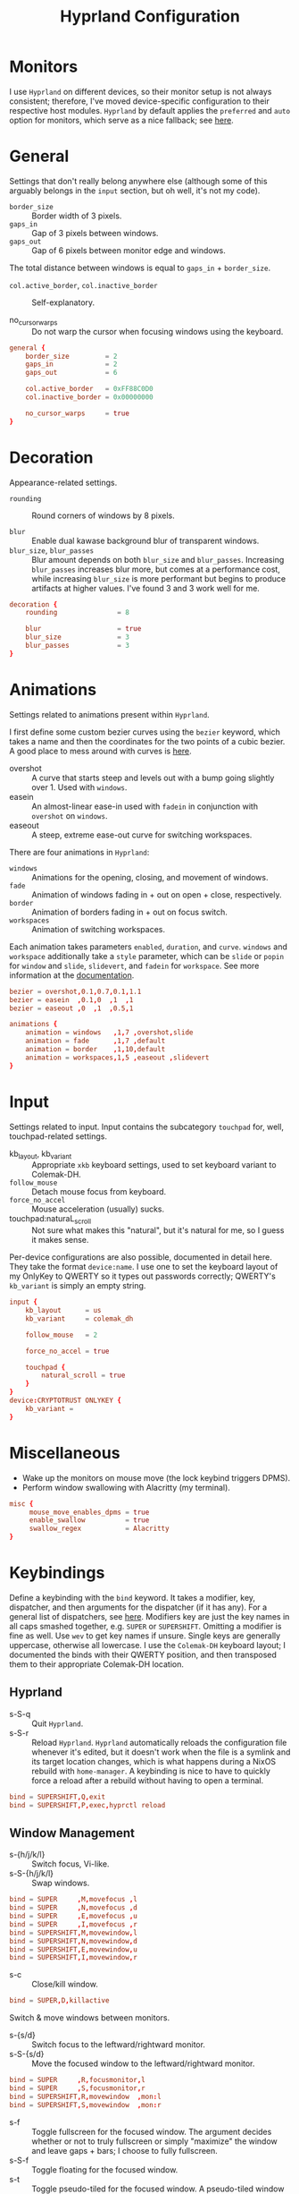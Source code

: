 #+title: Hyprland Configuration
#+property: header-args :tangle hyprland.conf
#+auto_tangle: t

* Monitors
I use =Hyprland= on different devices, so their monitor setup is not always consistent; therefore, I've moved device-specific configuration to their respective host modules. =Hyprland= by default applies the ~preferred~ and ~auto~ option for monitors, which serve as a nice fallback; see [[https://github.com/hyprwm/Hyprland/wiki/Advanced-config#monitors][here]].
* General
Settings that don't really belong anywhere else (although some of this arguably belongs in the =input= section, but oh well, it's not my code).

+ ~border_size~ :: Border width of 3 pixels.
+ ~gaps_in~ :: Gap of 3 pixels between windows.
+ ~gaps_out~ :: Gap of 6 pixels between monitor edge and windows.

The total distance between windows is equal to ~gaps_in~ + ~border_size~.

+ ~col.active_border~, ~col.inactive_border~ :: Self-explanatory.

+ no_cursor_warps :: Do not warp the cursor when focusing windows using the keyboard.

#+begin_src conf
general {
    border_size         = 2
    gaps_in             = 2
    gaps_out            = 6

    col.active_border   = 0xFF88C0D0
    col.inactive_border = 0x00000000

    no_cursor_warps     = true
}
#+end_src
* Decoration
Appearance-related settings.

+ ~rounding~ :: Round corners of windows by 8 pixels.

+ ~blur~ :: Enable dual kawase background blur of transparent windows.
+ ~blur_size~, ~blur_passes~ :: Blur amount depends on both ~blur_size~ and ~blur_passes~. Increasing ~blur_passes~ increases blur more, but comes at a performance cost, while increasing ~blur_size~ is more performant but begins to produce artifacts at higher values. I've found 3 and 3 work well for me.

#+begin_src conf
decoration {
    rounding               = 8

    blur                   = true
    blur_size              = 3
    blur_passes            = 3
}
#+end_src
* Animations
Settings related to animations present within =Hyprland=.

I first define some custom bezier curves using the ~bezier~ keyword, which takes a name and then the coordinates for the two points of a cubic bezier. A good place to mess around with curves is [[https://www.cssportal.com/css-cubic-bezier-generator/][here]].
+ overshot :: A curve that starts steep and levels out with a bump going slightly over 1. Used with ~windows~.
+ easein :: An almost-linear ease-in used with ~fadein~ in conjunction with =overshot= on ~windows~.
+ easeout :: A steep, extreme ease-out curve for switching workspaces.

There are four animations in =Hyprland=:
+ ~windows~ :: Animations for the opening, closing, and movement of windows.
+ ~fade~ :: Animation of windows fading in + out on open + close, respectively.
+ ~border~ :: Animation of borders fading in + out on focus switch.
+ ~workspaces~ :: Animation of switching workspaces.

Each animation takes parameters =enabled=, =duration=, and =curve=. ~windows~ and ~workspace~ additionally take a =style= parameter, which can be =slide= or =popin= for ~window~ and =slide=, =slidevert=, and =fadein= for ~workspace~. See more information at the [[https://github.com/vaxerski/Hyprland/wiki/Advanced-config#animations][documentation]].

#+begin_src conf
bezier = overshot,0.1,0.7,0.1,1.1
bezier = easein  ,0.1,0  ,1  ,1
bezier = easeout ,0  ,1  ,0.5,1

animations {
    animation = windows   ,1,7 ,overshot,slide
    animation = fade      ,1,7 ,default
    animation = border    ,1,10,default
    animation = workspaces,1,5 ,easeout ,slidevert
}
#+end_src
* Input
Settings related to input. Input contains the subcategory =touchpad= for, well, touchpad-related settings.

+ kb_layout, kb_variant :: Appropriate ~xkb~ keyboard settings, used to set keyboard variant to Colemak-DH.
+ ~follow_mouse~ :: Detach mouse focus from keyboard.
+ ~force_no_accel~ :: Mouse acceleration (usually) sucks.
+ touchpad:naturaL_scroll :: Not sure what makes this "natural", but it's natural for me, so I guess it makes sense.

Per-device configurations are also possible, documented in detail here. They take the format ~device:name~. I use one to set the keyboard layout of my OnlyKey to QWERTY so it types out passwords correctly; QWERTY's =kb_variant= is simply an empty string.

#+begin_src conf
input {
    kb_layout      = us
    kb_variant     = colemak_dh

    follow_mouse   = 2

    force_no_accel = true

    touchpad {
        natural_scroll = true
    }
}
device:CRYPTOTRUST ONLYKEY {
    kb_variant =
}
#+end_src
* Miscellaneous
+ Wake up the monitors on mouse move (the lock keybind triggers DPMS).
+ Perform window swallowing with Alacritty (my terminal).

#+begin_src conf
misc {
     mouse_move_enables_dpms = true
     enable_swallow          = true
     swallow_regex           = Alacritty
}
#+end_src
* Keybindings
Define a keybinding with the ~bind~ keyword. It takes a modifier, key, dispatcher, and then arguments for the dispatcher (if it has any). For a general list of dispatchers, see [[https://github.com/vaxerski/Hyprland/wiki/Advanced-config#general-dispatcher-list][here]]. Modifiers key are just the key names in all caps smashed together, e.g. =SUPER= or =SUPERSHIFT=. Omitting a modifier is fine as well. Use ~wev~ to get key names if unsure. Single keys are generally uppercase, otherwise all lowercase. I use the =Colemak-DH= keyboard layout; I documented the binds with their QWERTY position, and then transposed them to their appropriate Colemak-DH location.

** Hyprland
+ s-S-q :: Quit =Hyprland=.
+ s-S-r :: Reload =Hyprland=. =Hyprland= automatically reloads the configuration file whenever it's edited, but it doesn't work when the file is a symlink and its target location changes, which is what happens during a NixOS rebuild with ~home-manager~. A keybinding is nice to have to quickly force a reload after a rebuild without having to open a terminal.
#+begin_src conf
bind = SUPERSHIFT,Q,exit
bind = SUPERSHIFT,P,exec,hyprctl reload
#+end_src
** Window Management
+ s-{h/j/k/l} :: Switch focus, Vi-like.
+ s-S-{h/j/k/l} :: Swap windows.
#+begin_src conf
bind = SUPER     ,M,movefocus ,l
bind = SUPER     ,N,movefocus ,d
bind = SUPER     ,E,movefocus ,u
bind = SUPER     ,I,movefocus ,r
bind = SUPERSHIFT,M,movewindow,l
bind = SUPERSHIFT,N,movewindow,d
bind = SUPERSHIFT,E,movewindow,u
bind = SUPERSHIFT,I,movewindow,r
#+end_src

+ s-c :: Close/kill window.
#+begin_src conf
bind = SUPER,D,killactive
#+end_src

Switch & move windows between monitors.
+ s-{s/d} :: Switch focus to the leftward/rightward monitor.
+ s-S-{s/d} :: Move the focused window to the leftward/rightward monitor.
#+begin_src conf
bind = SUPER     ,R,focusmonitor,l
bind = SUPER     ,S,focusmonitor,r
bind = SUPERSHIFT,R,movewindow  ,mon:l
bind = SUPERSHIFT,S,movewindow  ,mon:r
#+end_src

+ s-f :: Toggle fullscreen for the focused window. The argument decides whether or not to truly fullscreen or simply "maximize" the window and leave gaps + bars; I choose to fully fullscreen.
+ s-S-f :: Toggle floating for the focused window.
+ s-t :: Toggle pseudo-tiled for the focused window. A pseudo-tiled window automatically shrinks with the layout, but will not grow larger than its floating size (useful for e.g. dialog boxes, TOR browser).
#+begin_src conf
# Toggle floating/fullscreen
bind = SUPER     ,T,fullscreen    ,0
bind = SUPERSHIFT,T,togglefloating,active
bind = SUPER     ,B,pseudo
#+end_src

Resizing windows uses a sub-map activated with =s-r= and exited using =ESC=. This sub-map allows me to resize windows as desired before exiting using =ESC=, like a Hydra in Emacs. To create a sub-map, use the ~submap~ dispatcher and give it a sub-map name. Start defining a sub-map with the ~submap~ keyword and a name, and use =reset= to end the sub-map. Additionally, bind has the =e= flag given, which makes it automatically repeat, convenient for this map. *Don't forget to add a keybinding to exit the sub-map!* See the full documentation [[https://github.com/hyprwm/Hyprland/wiki/Advanced-config/#submaps][here]].
+ s-r :: Enter the ~resize~ sub-map.
+ {h,j,k,l} :: While in the ~resize~ sub-map, resize windows with Vi-like keybindings, respectively.
+ ESC :: Exit the ~resize~ sub-map.
#+begin_src conf
bind   = SUPER,P,submap,resize

submap = resize

binde  =      ,M,resizeactive,-100 0
binde  =      ,N,resizeactive,0 100
binde  =      ,E,resizeactive,0 -100
binde  =      ,I,resizeactive,100 0
binde  = SHIFT,M,resizeactive,-20 0
binde  = SHIFT,N,resizeactive,0 20
binde  = SHIFT,E,resizeactive,0 -20
binde  = SHIFT,I,resizeactive,20 0

bind   = ,escape,submap,reset

submap = reset
#+end_src

Groups are collections of windows/nodes that only take up one window's worth of space, like tabs in a browser. A keybinding switches between windows within a group. Opening new windows onto the group nodes adds them to the group.
+ s-g :: Make the current node and all its siblings a group.
+ s-{m/n} :: Switch between the windows in the focused group.
#+begin_src conf
bind = SUPER,G,togglegroup
bind = SUPER,H,changegroupactive,f
bind = SUPER,K,changegroupactive,b
#+end_src

=Hyprland= does not have default mouse binds, but allows creating them with the =m= flag. These binds used to be the defaults, and just allow moving and resizing windows with SUPER + left and right mouse button, respectively.
+ s-LMB :: Move the dragged window.
+ s-RMB :: Resize the dragged window.
#+begin_src conf
bindm=SUPER,mouse:272,movewindow
bindm=SUPER,mouse:273,resizewindow
#+end_src
** Workspaces
+ s-{0-9} :: Switch between workspaces.
+ s-S-{0-9} :: Move the focused window to workspace. I prefer to not switch focus when doing this, so I use ~movetoworkspacesilent~.
+ s-{comma,period} :: Switch to the leftward/rightward workspace.
+ s-S-{comma,period} :: Move the focused window to the leftward/rightward workspace.
  ~m±1~ specifies the workspace ID one down/up on the current monitor.
#+begin_src conf
bind = SUPER     ,1     ,workspace            ,1
bind = SUPER     ,2     ,workspace            ,2
bind = SUPER     ,3     ,workspace            ,3
bind = SUPER     ,4     ,workspace            ,4
bind = SUPER     ,5     ,workspace            ,5
bind = SUPER     ,6     ,workspace            ,6
bind = SUPER     ,7     ,workspace            ,7
bind = SUPER     ,8     ,workspace            ,8
bind = SUPER     ,9     ,workspace            ,9
bind = SUPER     ,0     ,workspace            ,10
bind = SUPERSHIFT,1     ,movetoworkspacesilent,1
bind = SUPERSHIFT,2     ,movetoworkspacesilent,2
bind = SUPERSHIFT,3     ,movetoworkspacesilent,3
bind = SUPERSHIFT,4     ,movetoworkspacesilent,4
bind = SUPERSHIFT,5     ,movetoworkspacesilent,5
bind = SUPERSHIFT,6     ,movetoworkspacesilent,6
bind = SUPERSHIFT,7     ,movetoworkspacesilent,7
bind = SUPERSHIFT,8     ,movetoworkspacesilent,8
bind = SUPERSHIFT,9     ,movetoworkspacesilent,9
bind = SUPERSHIFT,0     ,movetoworkspacesilent,10
bind = SUPER     ,comma ,workspace            ,m-1
bind = SUPER     ,period,workspace            ,m+1
bind = SUPERSHIFT,comma ,movetoworkspacesilent,m-1
bind = SUPERSHIFT,period,movetoworkspacesilent,m+1
#+end_src

The special workspace can toggle above any other workspace like a "scratchpad" workspace in other window managers. I'm using the slash key for related keybindings.
+ s-/ :: Toggle special workspace.
+ s-S-/ :: Move a window to the special workspace.
#+begin_src conf
bind = SUPER     ,slash,togglespecialworkspace
bind = SUPERSHIFT,slash,movetoworkspace,special
#+end_src
** Misc
Screen-locking commands using ~swaylock~. OnlyKey sends the command for Mac as well as Windows, I already use =s-l= but =C-s-q= is free to capture. A non-suspend lock also turns off monitors by calling the DPMS dispatcher through ~hyprctl~ (stacking bindings doesn't work).
+ s-`, C-s-q :: Lock the current session and disable DPMS (turn off monitors).
+ s-~ :: Lock and suspend the current session.
#+begin_src conf
bind = SUPER     ,grave,exec,swaylock -fF && hyprctl dispatch dpms off
bind = SUPERCTRL ,Q    ,exec,swaylock -fF && hyprctl dispatch dpms off
bind = SUPERSHIFT,grave,exec,swaylock -fF && systemctl suspend
#+end_src

Take a screenshot via ~grim~ and ~slurp~.
#+begin_src conf
bind = ,print,exec,grim -g "$(slurp)" - | wl-copy -t image/png
#+end_src

Music control with the media keys via ~playerctl~.
#+begin_src conf
bind = ,xf86audioplay,exec,playerctl play-pause
bind = ,xf86audioprev,exec,playerctl previous
bind = ,xf86audionext,exec,playerctl next
#+end_src
** Applications
+ s-return :: Rofi
+ s-S-return :: Alacritty
+ s-e :: Emacs client window
+ s-b :: Librewolf
+ s-S-b :: Brave
#+begin_src conf
bind = SUPER     ,return,exec,rofi -show drun
bind = SUPERSHIFT,return,exec,alacritty
bind = SUPER     ,F     ,exec,emacsclient -c
bind = SUPER     ,Z     ,exec,librewolf
bind = SUPERSHIFT,Z     ,exec,brave
#+end_src
* Layout
=Hyprland= comes with two different layout schemes: =dwindle=, based off =bspwm=, and =master=, based off the master/stack layout popularized by =Xmonad=.

** Dwindle
Settings for the =dwindle= layout. More information in the [[https:github.com/vaxerski/Hyprland/wiki/Dwindle-Layout][documentation]].
+ ~col.group_border~, ~col.group_border_active~ :: Self-explanatory.
+ ~special_scale_factor~ :: Special workspace is 90% of full monitor.
+ ~force_split~ ::  Always split to the right and bottom, regardless of mouse position (default splits to direction of mouse cursor).
+ no_gaps_when_only :: Remove gaps when a window is the only one in the workspace ("smart" gaps).

#+begin_src conf
dwindle {
    col.group_border        = 0xCCB48EAD
    col.group_border_active = 0xFFD08870
    special_scale_factor    = 0.9
    force_split             = 2
    no_gaps_when_only       = true
}
#+end_src
* Window Rules
Window rules define actions that are automatically performed when a window with a matching class is *opened*.

Create a window rule with the ~windowrule~ keyword, which takes a rule to apply and a window class to match against. To find a window class, use the command ~hyprctl activewindow~ or ~hyprctl clients~. For a list of the possible rules, see [[https://github.com/vaxerski/Hyprland/wiki/Advanced-config#rules][here]].

+ Tile the OnlyKey App automatically.
+ Move startup applications to my second monitor.
+ Automatically pseudo-tile Tor Browser (has the class =firefox=, but I don't use actual Firefox so it's fine).
+ A collection of rules to make =GLava= (a music visualizer) appear nicely.
#+begin_src conf
windowrule = tile     ,OnlyKey

windowrule = monitor 1,discord
windowrule = monitor 1,Signal
windowrule = monitor 1,Sonixd

windowrule = pseudo   ,firefox

windowrule = float    ,GLava
windowrule = center   ,GLava
windowrule = noblur   ,GLava
#+end_src
* Startup Applications
Define commands to run on startup with either ~exec~ or ~exec-once~. The former executes on every reload, while the latter only on startup. The first two commands import variables required for certain functions on Wayland, such as screensharing.

#+begin_src conf
exec-once = dbus-update-activation-environment --systemd WAYLAND_DISPLAY XDG_CURRENT_DESKTOP
exec-once = systemctl --user import-environment WAYLAND_DISPLAY XDG_CURRENT_DESKTOP
#+end_src
* Import Custom Configuration
My Nix module for =Hyprland= exposes an ~extraConfig~ option to apply device-specific configuration; the configuration gets saved to the ~extra.conf~ file, so we source/import it here.

#+begin_src conf
source = ~/.config/hypr/extra.conf
#+end_src
